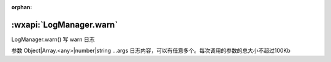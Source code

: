 :orphan:

:wxapi:`LogManager.warn`
============================================

LogManager.warn()
写 warn 日志

参数
Object|Array.<any>|number|string ...args
日志内容，可以有任意多个。每次调用的参数的总大小不超过100Kb

